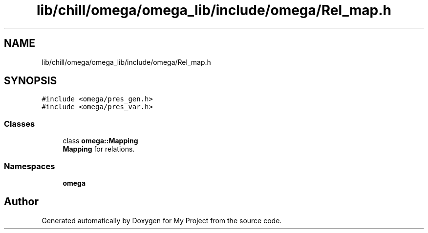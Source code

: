 .TH "lib/chill/omega/omega_lib/include/omega/Rel_map.h" 3 "Sun Jul 12 2020" "My Project" \" -*- nroff -*-
.ad l
.nh
.SH NAME
lib/chill/omega/omega_lib/include/omega/Rel_map.h
.SH SYNOPSIS
.br
.PP
\fC#include <omega/pres_gen\&.h>\fP
.br
\fC#include <omega/pres_var\&.h>\fP
.br

.SS "Classes"

.in +1c
.ti -1c
.RI "class \fBomega::Mapping\fP"
.br
.RI "\fBMapping\fP for relations\&. "
.in -1c
.SS "Namespaces"

.in +1c
.ti -1c
.RI " \fBomega\fP"
.br
.in -1c
.SH "Author"
.PP 
Generated automatically by Doxygen for My Project from the source code\&.
